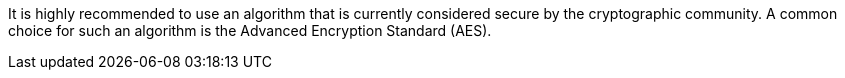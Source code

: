 It is highly recommended to use an algorithm that is currently considered secure
by the cryptographic community. A common choice for such an algorithm is the
Advanced Encryption Standard (AES).
